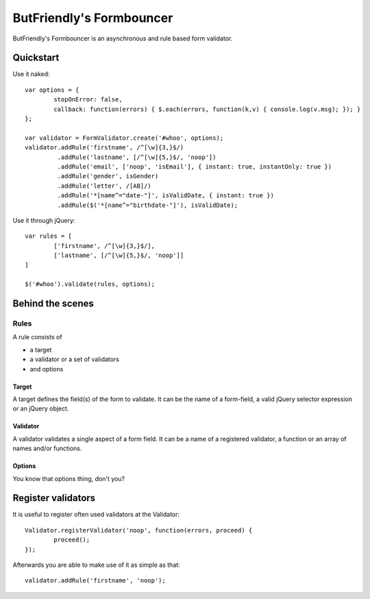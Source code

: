 =========================
ButFriendly's Formbouncer
=========================

ButFriendly's Formbouncer is an asynchronous and rule based form validator.

----------
Quickstart
----------

Use it naked::

	var options = {
		stopOnError: false,
		callback: function(errors) { $.each(errors, function(k,v) { console.log(v.msg); }); }
	};

	var validator = FormValidator.create('#whoo', options);
	validator.addRule('firstname', /^[\w]{3,}$/)
	         .addRule('lastname', [/^[\w]{5,}$/, 'noop'])
	         .addRule('email', ['noop', 'isEmail'], { instant: true, instantOnly: true })
	         .addRule('gender', isGender)
	         .addRule('letter', /[AB]/)
	         .addRule('*[name^="date-"]', isValidDate, { instant: true })
	         .addRule($('*[name^="birthdate-"]'), isValidDate);
	       
Use it through jQuery::

	var rules = [
		['firstname', /^[\w]{3,}$/],
		['lastname', [/^[\w]{5,}$/, 'noop']]
	]

	$('#whoo').validate(rules, options);

-----------------
Behind the scenes
-----------------

Rules
=====

A rule consists of

- a target
- a validator or a set of validators
- and options
 
Target
------

A target defines the field(s) of the form to validate. It can be 
the name of a form-field, a valid jQuery selector expression or an 
jQuery object.

Validator
---------

A validator validates a single aspect of a form field. It can be 
a name of a registered validator, a function or an array of names 
and/or functions.

Options
-------

You know that options thing, don't you?


-------------------
Register validators
-------------------

It is useful to register often used validators at the Validator::

	Validator.registerValidator('noop', function(errors, proceed) { 
		proceed(); 
	});

Afterwards you are able to make use of it as simple as that::

	validator.addRule('firstname', 'noop');

